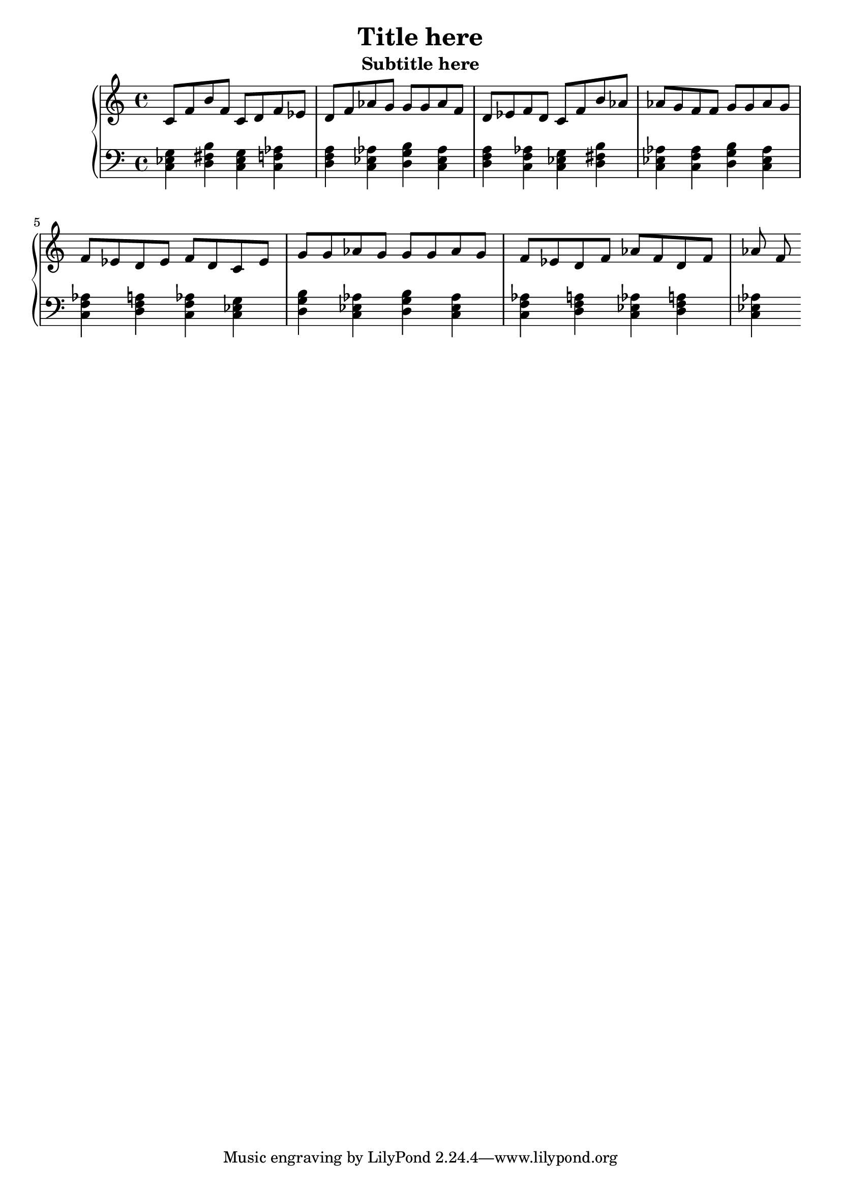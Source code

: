 \version "2.16.0" 

\header{
	title = "Title here"
	subtitle = "Subtitle here"
} 

\score{
	<<
		\new PianoStaff = "piano" <<
			\new Staff = "upper"
			\absolute{
				\clef treble
				c'8 f'8 b'8 f'8 c'8 d'8 f'8 ees'8 d'8 f'8 aes'8 g'8 g'8 g'8 aes'8 f'8 d'8 ees'8 f'8 d'8 c'8 f'8 b'8 aes'8 aes'8 g'8 f'8 f'8 g'8 g'8 aes'8 g'8 f'8 ees'8 d'8 ees'8 f'8 d'8 c'8 ees'8 g'8 g'8 aes'8 g'8 g'8 g'8 aes'8 g'8 f'8 ees'8 d'8 f'8 aes'8 f'8 d'8 f'8 aes'8 f'8 
			}
			\new Staff = "lower"
			\absolute{
				\clef bass
				<c ees g >4 <b d fis >4 <c ees g >4 <f aes c >4 <d f a >4 <aes c ees >4 <g b d >4 <aes c ees >4 <d f a >4 <f aes c >4 <c ees g >4 <b d fis >4 <aes c ees >4 <f aes c >4 <g b d >4 <aes c ees >4 <f aes c >4 <d f a >4 <f aes c >4 <c ees g >4 <g b d >4 <aes c ees >4 <g b d >4 <aes c ees >4 <f aes c >4 <d f a >4 <aes c ees >4 <d f a >4 <aes c ees >4 
			}
		>>
	>>
	\midi{ }
	\layout{ }
}
